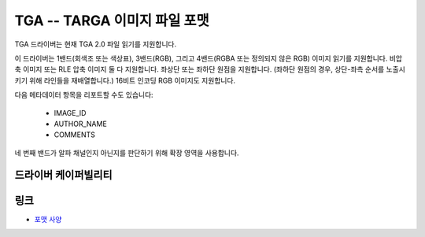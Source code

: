 .. _raster.tga:

================================================================================
TGA -- TARGA 이미지 파일 포맷
================================================================================

.. versionadded:: 3.2

.. shortname:: TGA

.. built_in_by_default::

TGA 드라이버는 현재 TGA 2.0 파일 읽기를 지원합니다.

이 드라이버는 1밴드(회색조 또는 색상표), 3밴드(RGB), 그리고 4밴드(RGBA 또는 정의되지 않은 RGB) 이미지 읽기를 지원합니다. 비압축 이미지 또는 RLE 압축 이미지 둘 다 지원합니다. 좌상단 또는 좌하단 원점을 지원합니다. (좌하단 원점의 경우, 상단-좌측 순서를 노출시키기 위해 라인들을 재배열합니다.) 16비트 인코딩 RGB 이미지도 지원합니다.

다음 메타데이터 항목을 리포트할 수도 있습니다:

   -   IMAGE_ID
   -   AUTHOR_NAME
   -   COMMENTS
   
네 번째 밴드가 알파 채널인지 아닌지를 판단하기 위해 확장 영역을 사용합니다.

드라이버 케이퍼빌리티
-------------------

.. supports_virtualio::

링크
-----

- `포맷 사양 <http://www.dca.fee.unicamp.br/~martino/disciplinas/ea978/tgaffs.pdf>`_
